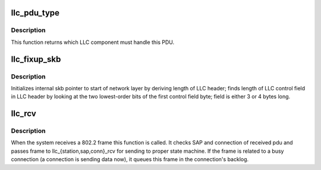 .. -*- coding: utf-8; mode: rst -*-
.. src-file: net/llc/llc_input.c

.. _`llc_pdu_type`:

llc_pdu_type
============

.. c:function:: int llc_pdu_type(struct sk_buff *skb)

    returns which LLC component must handle for PDU

    :param struct sk_buff \*skb:
        input skb

.. _`llc_pdu_type.description`:

Description
-----------

This function returns which LLC component must handle this PDU.

.. _`llc_fixup_skb`:

llc_fixup_skb
=============

.. c:function:: int llc_fixup_skb(struct sk_buff *skb)

    initializes skb pointers

    :param struct sk_buff \*skb:
        This argument points to incoming skb

.. _`llc_fixup_skb.description`:

Description
-----------

Initializes internal skb pointer to start of network layer by deriving
length of LLC header; finds length of LLC control field in LLC header
by looking at the two lowest-order bits of the first control field
byte; field is either 3 or 4 bytes long.

.. _`llc_rcv`:

llc_rcv
=======

.. c:function:: int llc_rcv(struct sk_buff *skb, struct net_device *dev, struct packet_type *pt, struct net_device *orig_dev)

    802.2 entry point from net lower layers

    :param struct sk_buff \*skb:
        received pdu

    :param struct net_device \*dev:
        device that receive pdu

    :param struct packet_type \*pt:
        packet type

    :param struct net_device \*orig_dev:
        *undescribed*

.. _`llc_rcv.description`:

Description
-----------

When the system receives a 802.2 frame this function is called. It
checks SAP and connection of received pdu and passes frame to
llc_{station,sap,conn}_rcv for sending to proper state machine. If
the frame is related to a busy connection (a connection is sending
data now), it queues this frame in the connection's backlog.

.. This file was automatic generated / don't edit.

